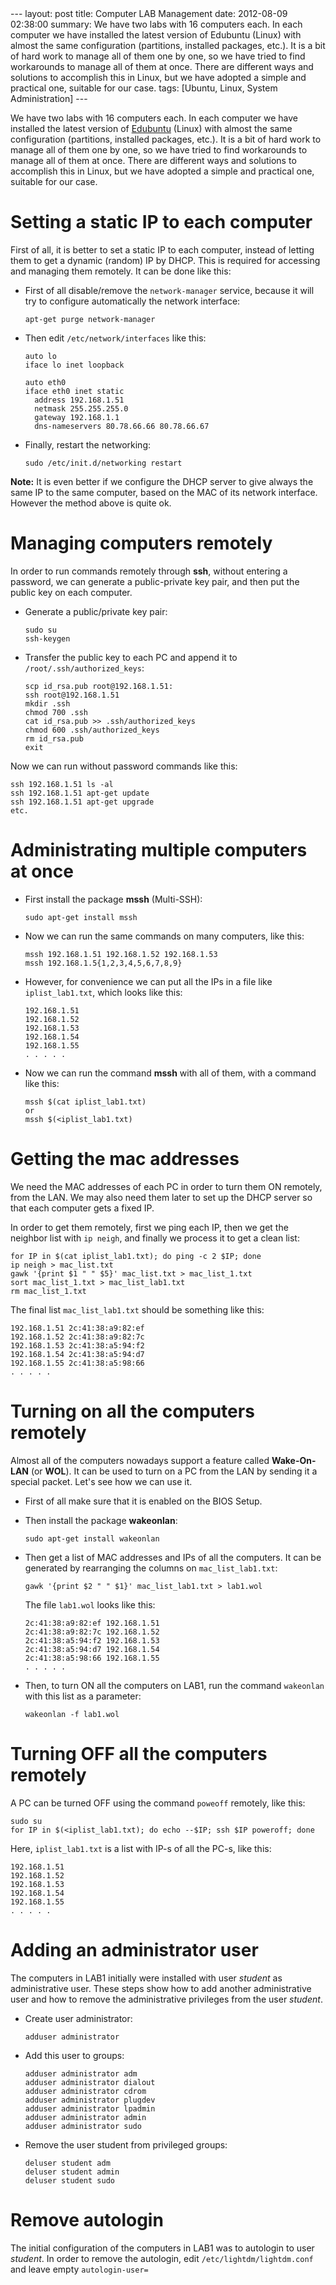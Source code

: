 #+OPTIONS:   H:3 num:t toc:t \n:nil @:t ::t |:t ^:nil -:t f:t *:t <:t
#+OPTIONS:   TeX:nil LaTeX:nil skip:nil d:nil todo:t pri:nil tags:not-in-toc
#+begin_export html
---
layout:     post
title:      Computer LAB Management
date:       2012-08-09 02:38:00
summary:    We have two labs with 16 computers each. In each computer we have
    installed the latest version of Edubuntu (Linux) with almost the same
    configuration (partitions, installed packages, etc.). It is a bit of
    hard work to manage all of them one by one, so we have tried to find
    workarounds to manage all of them at once. There are different ways
    and solutions to accomplish this in Linux, but we have adopted a
    simple and practical one, suitable for our case.
tags: [Ubuntu, Linux, System Administration]
---
#+end_export

We have two labs with 16 computers each. In each computer we have
installed the latest version of [[http://edubuntu.org/][Edubuntu]] (Linux) with almost the same
configuration (partitions, installed packages, etc.). It is a bit of
hard work to manage all of them one by one, so we have tried to find
workarounds to manage all of them at once. There are different ways
and solutions to accomplish this in Linux, but we have adopted a
simple and practical one, suitable for our case.

* Setting a static IP to each computer

  First of all, it is better to set a static IP to each computer,
  instead of letting them to get a dynamic (random) IP by DHCP. This
  is required for accessing and managing them remotely. It can be
  done like this:

  + First of all disable/remove the ~network-manager~ service, because
    it will try to configure automatically the network interface:
    #+BEGIN_EXAMPLE
    apt-get purge network-manager
    #+END_EXAMPLE

  + Then edit ~/etc/network/interfaces~ like this:
    #+BEGIN_EXAMPLE
    auto lo
    iface lo inet loopback

    auto eth0
    iface eth0 inet static
      address 192.168.1.51
      netmask 255.255.255.0
      gateway 192.168.1.1
      dns-nameservers 80.78.66.66 80.78.66.67
    #+END_EXAMPLE

  + Finally, restart the networking:
    #+BEGIN_EXAMPLE
    sudo /etc/init.d/networking restart
    #+END_EXAMPLE

  *Note:* It is even better if we configure the DHCP server to give
  always the same IP to the same computer, based on the MAC of its
  network interface. However the method above is quite ok.


* Managing computers remotely

  In order to run commands remotely through *ssh*, without entering a
  password, we can generate a public-private key pair, and then put
  the public key on each computer.

  + Generate a public/private key pair:
    #+BEGIN_EXAMPLE
    sudo su
    ssh-keygen
    #+END_EXAMPLE

  + Transfer the public key to each PC and append it to
    ~/root/.ssh/authorized_keys~:
    #+BEGIN_EXAMPLE
    scp id_rsa.pub root@192.168.1.51:
    ssh root@192.168.1.51
    mkdir .ssh
    chmod 700 .ssh
    cat id_rsa.pub >> .ssh/authorized_keys
    chmod 600 .ssh/authorized_keys
    rm id_rsa.pub
    exit
    #+END_EXAMPLE

  Now we can run without password commands like this:
  #+BEGIN_EXAMPLE
  ssh 192.168.1.51 ls -al
  ssh 192.168.1.51 apt-get update
  ssh 192.168.1.51 apt-get upgrade
  etc.
  #+END_EXAMPLE


* Administrating multiple computers at once

  + First install the package *mssh* (Multi-SSH):
    #+BEGIN_EXAMPLE
    sudo apt-get install mssh
    #+END_EXAMPLE

  + Now we can run the same commands on many computers, like this:
    #+BEGIN_EXAMPLE
    mssh 192.168.1.51 192.168.1.52 192.168.1.53
    mssh 192.168.1.5{1,2,3,4,5,6,7,8,9}
    #+END_EXAMPLE

  + However, for convenience we can put all the IPs in a file like
    ~iplist_lab1.txt~, which looks like this:
    #+BEGIN_EXAMPLE
    192.168.1.51
    192.168.1.52
    192.168.1.53
    192.168.1.54
    192.168.1.55
    . . . . .
    #+END_EXAMPLE

  + Now we can run the command *mssh* with all of them, with a
    command like this:
    #+BEGIN_EXAMPLE
    mssh $(cat iplist_lab1.txt)
    or 
    mssh $(<iplist_lab1.txt)
    #+END_EXAMPLE
    

* Getting the mac addresses

  We need the MAC addresses of each PC in order to turn them ON
  remotely, from the LAN. We may also need them later to set up the
  DHCP server so that each computer gets a fixed IP.

  In order to get them remotely, first we ping each IP, then we get
  the neighbor list with ~ip neigh~, and finally we process it to
  get a clean list:

  #+BEGIN_EXAMPLE
  for IP in $(cat iplist_lab1.txt); do ping -c 2 $IP; done
  ip neigh > mac_list.txt
  gawk '{print $1 " " $5}' mac_list.txt > mac_list_1.txt
  sort mac_list_1.txt > mac_list_lab1.txt
  rm mac_list_1.txt
  #+END_EXAMPLE

  The final list ~mac_list_lab1.txt~ should be something like this:
  #+BEGIN_EXAMPLE
  192.168.1.51 2c:41:38:a9:82:ef
  192.168.1.52 2c:41:38:a9:82:7c
  192.168.1.53 2c:41:38:a5:94:f2
  192.168.1.54 2c:41:38:a5:94:d7
  192.168.1.55 2c:41:38:a5:98:66
  . . . . .
  #+END_EXAMPLE


* Turning on all the computers remotely

  Almost all of the computers nowadays support a feature called
  *Wake-On-LAN* (or *WOL*). It can be used to turn on a PC from the LAN
  by sending it a special packet. Let's see how we can use it.

  + First of all make sure that it is enabled on the BIOS Setup.

  + Then install the package *wakeonlan*:
    #+BEGIN_EXAMPLE
    sudo apt-get install wakeonlan
    #+END_EXAMPLE

  + Then get a list of MAC addresses and IPs of all the computers.
    It can be generated by rearranging the columns on
    ~mac_list_lab1.txt~:

    #+BEGIN_EXAMPLE
    gawk '{print $2 " " $1}' mac_list_lab1.txt > lab1.wol
    #+END_EXAMPLE

    The file ~lab1.wol~ looks like this:
    #+BEGIN_EXAMPLE
    2c:41:38:a9:82:ef 192.168.1.51
    2c:41:38:a9:82:7c 192.168.1.52
    2c:41:38:a5:94:f2 192.168.1.53
    2c:41:38:a5:94:d7 192.168.1.54
    2c:41:38:a5:98:66 192.168.1.55
    . . . . .
    #+END_EXAMPLE

  + Then, to turn ON all the computers on LAB1, run the command
    ~wakeonlan~ with this list as a parameter:
    #+BEGIN_EXAMPLE
    wakeonlan -f lab1.wol
    #+END_EXAMPLE


* Turning OFF all the computers remotely

  A PC can be turned OFF using the command ~poweoff~ remotely, like
  this:
  #+BEGIN_EXAMPLE
  sudo su
  for IP in $(<iplist_lab1.txt); do echo --$IP; ssh $IP poweroff; done
  #+END_EXAMPLE

  Here, ~iplist_lab1.txt~ is a list with IP-s of all the PC-s, like this:
  #+BEGIN_EXAMPLE
  192.168.1.51
  192.168.1.52
  192.168.1.53
  192.168.1.54
  192.168.1.55
  . . . . .
  #+END_EXAMPLE


* Adding an administrator user

  The computers in LAB1 initially were installed with user /student/
  as administrative user. These steps show how to add another
  administrative user and how to remove the administrative privileges
  from the user /student/.

  + Create user administrator:
    #+BEGIN_EXAMPLE
    adduser administrator
    #+END_EXAMPLE

  + Add this user to groups:
    #+BEGIN_EXAMPLE
    adduser administrator adm
    adduser administrator dialout
    adduser administrator cdrom
    adduser administrator plugdev
    adduser administrator lpadmin
    adduser administrator admin
    adduser administrator sudo
    #+END_EXAMPLE

  + Remove the user student from privileged groups:
    #+BEGIN_EXAMPLE
    deluser student adm 
    deluser student admin
    deluser student sudo
    #+END_EXAMPLE


* Remove autologin
  The initial configuration of the computers in LAB1 was to autologin
  to user /student/. In order to remove the autologin, edit
  ~/etc/lightdm/lightdm.conf~ and leave empty ~autologin-user=~

